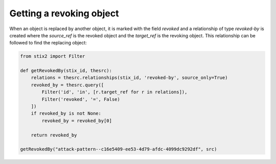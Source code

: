 Getting a revoking object
===============

When an object is replaced by another object, it is marked with the field `revoked` and a relationship of type `revoked-by` is created where the `source_ref` is the revoked object and the `target_ref` is the revoking object. This relationship can be followed to find the replacing object:

.. code-block:: python
    
    from stix2 import Filter

    def getRevokedBy(stix_id, thesrc):
        relations = thesrc.relationships(stix_id, 'revoked-by', source_only=True)
        revoked_by = thesrc.query([
            Filter('id', 'in', [r.target_ref for r in relations]),
            Filter('revoked', '=', False)
        ])
        if revoked_by is not None:
            revoked_by = revoked_by[0]

        return revoked_by

    getRevokedBy("attack-pattern--c16e5409-ee53-4d79-afdc-4099dc9292df", src)
